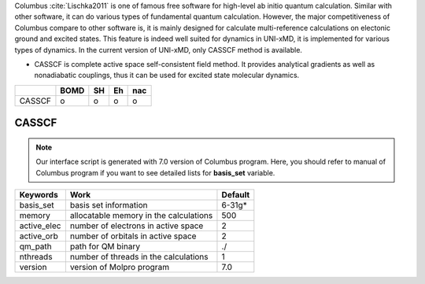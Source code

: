 
Columbus :cite:`Lischka2011` is one of famous free software for high-level ab initio quantum calculation. Similar with
other software, it can do various types of fundamental quantum calculation. However, the major
competitiveness of Columbus compare to other software is, it is mainly designed for calculate
multi-reference calculations on electonic ground and excited states. This feature is indeed well suited
for dynamics in UNI-xMD, it is implemented for various types of dynamics. In the current version of UNI-xMD,
only CASSCF method is available.

- CASSCF is complete active space self-consistent field method. It provides analytical gradients as
  well as nonadiabatic couplings, thus it can be used for excited state molecular dynamics.

+--------+------+----+----+-----+
|        | BOMD | SH | Eh | nac |
+========+======+====+====+=====+
| CASSCF | o    | o  | o  | o   |
+--------+------+----+----+-----+

CASSCF
^^^^^^^^^^^^^^^^^^^^^^^^^^^^^^^^^^^^^

.. note:: Our interface script is generated with 7.0 version of Columbus program.
   Here, you should refer to manual of Columbus program if you want to see detailed
   lists for **basis_set** variable.

+----------------+------------------------------------------------+---------+
| Keywords       | Work                                           | Default |
+================+================================================+=========+
| basis_set      | basis set information                          | 6-31g*  |
+----------------+------------------------------------------------+---------+
| memory         | allocatable memory in the calculations         | 500     |
+----------------+------------------------------------------------+---------+
| active_elec    | number of electrons in active space            | 2       |
+----------------+------------------------------------------------+---------+
| active_orb     | number of orbitals in active space             | 2       |
+----------------+------------------------------------------------+---------+
| qm_path        | path for QM binary                             | ./      |
+----------------+------------------------------------------------+---------+
| nthreads       | number of threads in the calculations          | 1       |
+----------------+------------------------------------------------+---------+
| version        | version of Molpro program                      | 7.0     |
+----------------+------------------------------------------------+---------+

